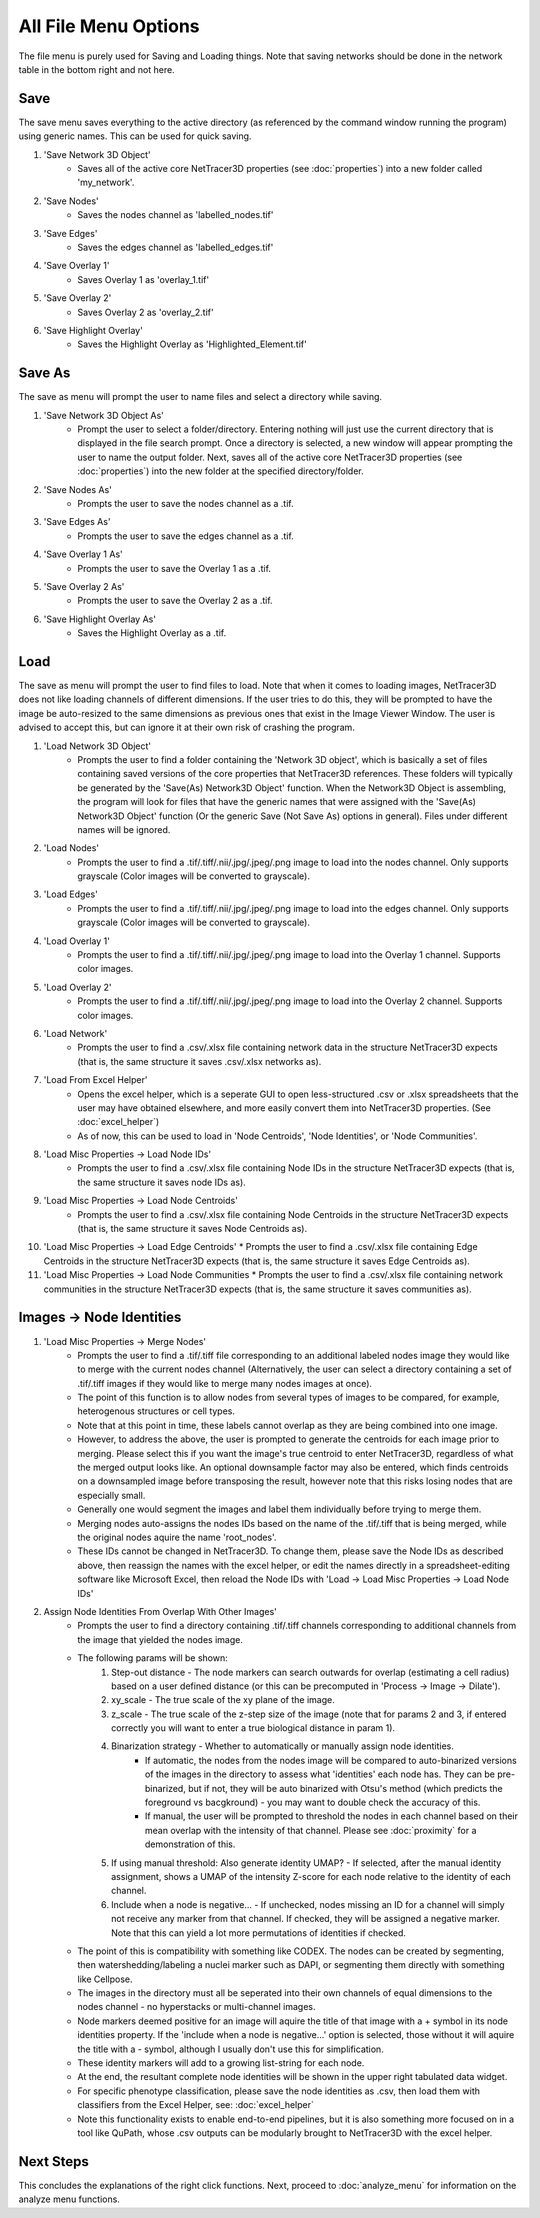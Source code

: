 .. _file_menu:

==========
All File Menu Options
==========

The file menu is purely used for Saving and Loading things. Note that saving networks should be done in the network table in the bottom right and not here.

Save
---------
The save menu saves everything to the active directory (as referenced by the command window running the program) using generic names. This can be used for quick saving.

1. 'Save Network 3D Object'
    * Saves all of the active core NetTracer3D properties (see :doc:`properties`) into a new folder called 'my_network'.
2. 'Save Nodes'
    * Saves the nodes channel as 'labelled_nodes.tif'
3. 'Save Edges'
    * Saves the edges channel as 'labelled_edges.tif'
4. 'Save Overlay 1'
    * Saves Overlay 1 as 'overlay_1.tif'
5. 'Save Overlay 2'
    * Saves Overlay 2 as 'overlay_2.tif'
6. 'Save Highlight Overlay'
    * Saves the Highlight Overlay as 'Highlighted_Element.tif'

Save As
---------
The save as menu will prompt the user to name files and select a directory while saving.

1. 'Save Network 3D Object As'
    * Prompt the user to select a folder/directory. Entering nothing will just use the current directory that is displayed in the file search prompt. Once a directory is selected, a new window will appear prompting the user to name the output folder. Next, saves all of the active core NetTracer3D properties (see :doc:`properties`) into the new folder at the specified directory/folder.
2. 'Save Nodes As'
    * Prompts the user to save the nodes channel as a .tif.
3. 'Save Edges As'
    * Prompts the user to save the edges channel as a .tif.
4. 'Save Overlay 1 As'
    * Prompts the user to save the Overlay 1 as a .tif.
5. 'Save Overlay 2 As'
    * Prompts the user to save the Overlay 2 as a .tif.
6. 'Save Highlight Overlay As'
    * Saves the Highlight Overlay as a .tif.

Load
---------
The save as menu will prompt the user to find files to load. Note that when it comes to loading images, NetTracer3D does not like loading channels of different dimensions. If the user tries to do this, they will be prompted to have the image be auto-resized to the same dimensions as previous ones that exist in the Image Viewer Window. The user is advised to accept this, but can ignore it at their own risk of crashing the program.

1. 'Load Network 3D Object'
    * Prompts the user to find a folder containing the 'Network 3D object', which is basically a set of files containing saved versions of the core properties that NetTracer3D references. These folders will typically be generated by the 'Save(As) Network3D Object' function. When the Network3D Object is assembling, the program will look for files that have the generic names that were assigned with the 'Save(As) Network3D Object' function (Or the generic Save (Not Save As) options in general). Files under different names will be ignored.
2. 'Load Nodes'
    * Prompts the user to find a .tif/.tiff/.nii/.jpg/.jpeg/.png image to load into the nodes channel. Only supports grayscale (Color images will be converted to grayscale).
3. 'Load Edges'
    * Prompts the user to find a .tif/.tiff/.nii/.jpg/.jpeg/.png image to load into the edges channel. Only supports grayscale (Color images will be converted to grayscale).
4. 'Load Overlay 1'
    * Prompts the user to find a .tif/.tiff/.nii/.jpg/.jpeg/.png image to load into the Overlay 1 channel. Supports color images.
5. 'Load Overlay 2'
    * Prompts the user to find a .tif/.tiff/.nii/.jpg/.jpeg/.png image to load into the Overlay 2 channel. Supports color images.
6. 'Load Network'
    * Prompts the user to find a .csv/.xlsx file containing network data in the structure NetTracer3D expects (that is, the same structure it saves .csv/.xlsx networks as).
7. 'Load From Excel Helper'
    * Opens the excel helper, which is a seperate GUI to open less-structured .csv or .xlsx spreadsheets that the user may have obtained elsewhere, and more easily convert them into NetTracer3D properties. (See :doc:`excel_helper`)
    * As of now, this can be used to load in 'Node Centroids', 'Node Identities', or 'Node Communities'. 
8. 'Load Misc Properties -> Load Node IDs'
    * Prompts the user to find a .csv/.xlsx file containing Node IDs in the structure NetTracer3D expects (that is, the same structure it saves node IDs as).
9. 'Load Misc Properties -> Load Node Centroids'
    * Prompts the user to find a .csv/.xlsx file containing Node Centroids in the structure NetTracer3D expects (that is, the same structure it saves Node Centroids as).
10. 'Load Misc Properties -> Load Edge Centroids'
    * Prompts the user to find a .csv/.xlsx file containing Edge Centroids in the structure NetTracer3D expects (that is, the same structure it saves Edge Centroids as).
11. 'Load Misc Properties -> Load Node Communities
    * Prompts the user to find a .csv/.xlsx file containing network communities in the structure NetTracer3D expects (that is, the same structure it saves communities as).

.. _merge_nodes:

Images -> Node Identities
---------
1. 'Load Misc Properties -> Merge Nodes'
    * Prompts the user to find a .tif/.tiff file corresponding to an additional labeled nodes image they would like to merge with the current nodes channel (Alternatively, the user can select a directory containing a set of .tif/.tiff images if they would like to merge many nodes images at once).
    * The point of this function is to allow nodes from several types of images to be compared, for example, heterogenous structures or cell types.
    * Note that at this point in time, these labels cannot overlap as they are being combined into one image.
    * However, to address the above, the user is prompted to generate the centroids for each image prior to merging. Please select this if you want the image's true centroid to enter NetTracer3D, regardless of what the merged output looks like. An optional downsample factor may also be entered, which finds centroids on a downsampled image before transposing the result, however note that this risks losing nodes that are especially small.
    * Generally one would segment the images and label them individually before trying to merge them.
    * Merging nodes auto-assigns the nodes IDs based on the name of the .tif/.tiff that is being merged, while the original nodes aquire the name 'root_nodes'.
    * These IDs cannot be changed in NetTracer3D. To change them, please save the Node IDs as described above, then reassign the names with the excel helper, or edit the names directly in a spreadsheet-editing software like Microsoft Excel, then reload the Node IDs with 'Load -> Load Misc Properties -> Load Node IDs'
2. Assign Node Identities From Overlap With Other Images'
    * Prompts the user to find a directory containing .tif/.tiff channels corresponding to additional channels from the image that yielded the nodes image.
    * The following params will be shown:
        1. Step-out distance - The node markers can search outwards for overlap (estimating a cell radius) based on a user defined distance (or this can be precomputed in 'Process -> Image -> Dilate').
        2. xy_scale - The true scale of the xy plane of the image.
        3. z_scale - The true scale of the z-step size of the image (note that for params 2 and 3, if entered correctly you will want to enter a true biological distance in param 1).
        4. Binarization strategy - Whether to automatically or manually assign node identities.
             * If automatic, the nodes from the nodes image will be compared to auto-binarized versions of the images in the directory to assess what 'identities' each node has. They can be pre-binarized, but if not, they will be auto binarized with Otsu's method (which predicts the foreground vs bacgkround) - you may want to double check the accuracy of this.
             * If manual, the user will be prompted to threshold the nodes in each channel based on their mean overlap with the intensity of that channel. Please see :doc:`proximity` for a demonstration of this.
        5. If using manual threshold: Also generate identity UMAP? - If selected, after the manual identity assignment, shows a UMAP of the intensity Z-score for each node relative to the identity of each channel.
        6. Include when a node is negative... - If unchecked, nodes missing an ID for a channel will simply not receive any marker from that channel. If checked, they will be assigned a negative marker. Note that this can yield a lot more permutations of identities if checked.
    * The point of this is compatibility with something like CODEX. The nodes can be created by segmenting, then watershedding/labeling a nuclei marker such as DAPI, or segmenting them directly with something like Cellpose.
    * The images in the directory must all be seperated into their own channels of equal dimensions to the nodes channel - no hyperstacks or multi-channel images. 
    * Node markers deemed positive for an image will aquire the title of that image with a + symbol in its node identities property. If the 'include when a node is negative...' option is selected, those without it will aquire the title with a - symbol, although I usually don't use this for simplification.
    * These identity markers will add to a growing list-string for each node.
    * At the end, the resultant complete node identities will be shown in the upper right tabulated data widget.
    * For specific phenotype classification, please save the node identities as .csv, then load them with classifiers from the Excel Helper, see: :doc:`excel_helper`
    * Note this functionality exists to enable end-to-end pipelines, but it is also something more focused on in a tool like QuPath, whose .csv outputs can be modularly brought to NetTracer3D with the excel helper.

Next Steps
---------
This concludes the explanations of the right click functions. Next, proceed to :doc:`analyze_menu` for information on the analyze menu functions.